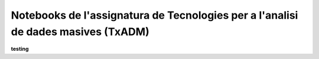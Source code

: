 Notebooks de l'assignatura de Tecnologies per a l'analisi de dades masives (TxADM)
==================================================================================

**testing**

